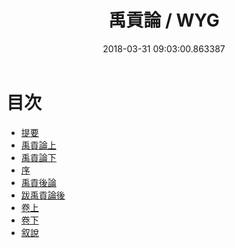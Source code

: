 #+TITLE: 禹貢論 / WYG
#+DATE: 2018-03-31 09:03:00.863387
* 目次
 - [[file:KR1b0009_000.txt::000-1b][提要]]
 - [[file:KR1b0009_001.txt::001-1a][禹貢論上]]
 - [[file:KR1b0009_002.txt::002-1a][禹貢論下]]
 - [[file:KR1b0009_003.txt::003-1a][序]]
 - [[file:KR1b0009_004.txt::004-1a][禹貢後論]]
 - [[file:KR1b0009_005.txt::005-1a][跋禹貢論後]]
 - [[file:KR1b0009_006.txt::006-1a][卷上]]
 - [[file:KR1b0009_007.txt::007-1a][卷下]]
 - [[file:KR1b0009_008.txt::008-1a][叙說]]
